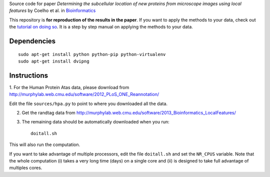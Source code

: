 Source code  for paper *Determining the subcellular location of new proteins
from microscope images using local features* by Coelho et al. in
`Bioinformatics <http://dx.doi.org/10.1093/bioinformatics/btt392>`__

This repository is **for reproduction of the results in the paper**. If you
want to apply the methods to your data, check out the `tutorial on doing so
<http://murphylab.web.cmu.edu/software/2013_Bioinformatics_LocalFeatures/tutorial.html>`__.
It is a step by step manual on applying the methods to your data.

Dependencies
------------

::

    sudo apt-get install python python-pip python-virtualenv
    sudo apt-get install dvipng

Instructions
------------

1. For the Human Protein Atas data, please download from
http://murphylab.web.cmu.edu/software/2012_PLoS_ONE_Reannotation/

Edit the file ``sources/hpa.py`` to point to where you downloaded all the data.

2. Get the randtag data from http://murphylab.web.cmu.edu/software/2013_Bioinformatics_LocalFeatures/

3. The remaining data should be automatically downloaded when you run::

    doitall.sh

This will also run the computation.

If you want to take advantage of multiple processors, edit the file
``doitall.sh`` and set the ``NR_CPUS`` variable. Note that the whole
computation (i) takes a very long time (days) on a single core and (ii) is
designed to take full advantage of multiples cores.


